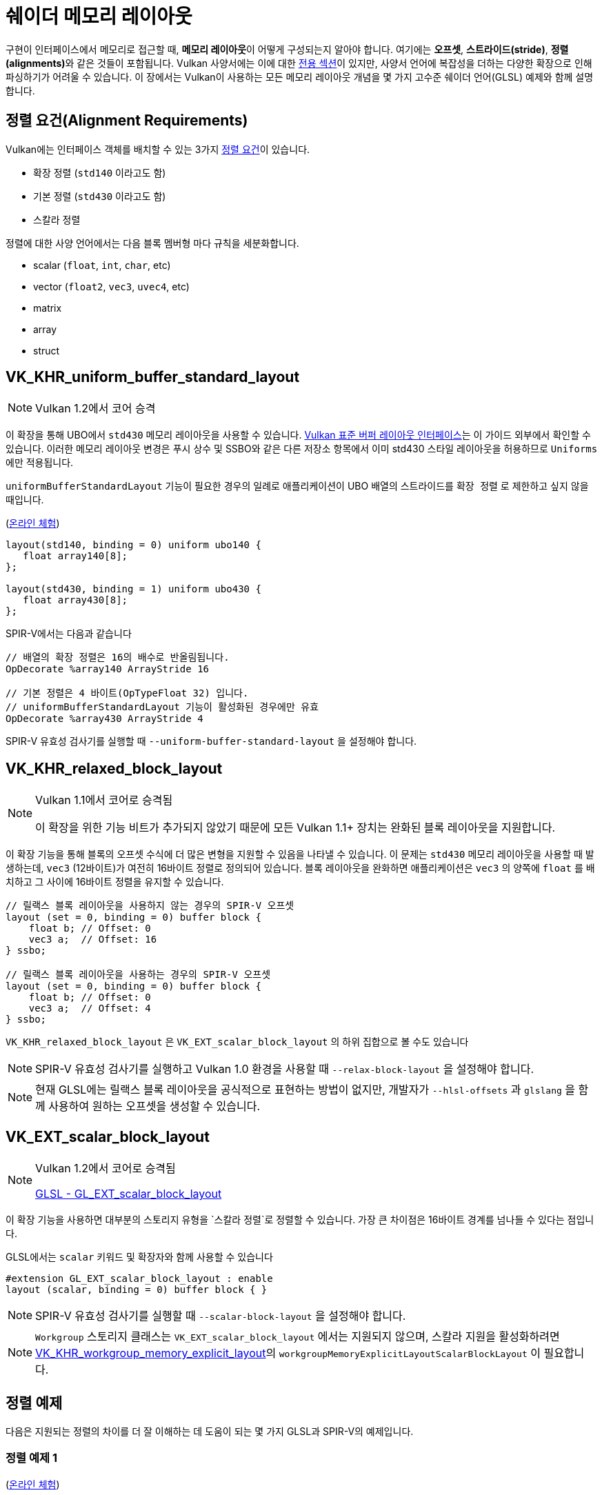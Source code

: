 // Copyright 2022 The Khronos Group, Inc.
// SPDX-License-Identifier: CC-BY-4.0

// Required for both single-page and combined guide xrefs to work
ifndef::chapters[:chapters:]
ifndef::images[:images: images/]

[[shader-memory-layout]]
= 쉐이더 메모리 레이아웃

구현이 인터페이스에서 메모리로 접근할 때, **메모리 레이아웃**이 어떻게 구성되는지 알아야 합니다. 여기에는 **오프셋**, **스트라이드(stride)**, **정렬(alignments)**와 같은 것들이 포함됩니다. Vulkan 사양서에는 이에 대한 link:https://docs.vulkan.org/spec/latest/chapters/interfaces.html#interfaces-resources-layout[전용 섹션]이 있지만, 사양서 언어에 복잡성을 더하는 다양한 확장으로 인해 파싱하기가 어려울 수 있습니다. 이 장에서는 Vulkan이 사용하는 모든 메모리 레이아웃 개념을 몇 가지 고수준 쉐이더 언어(GLSL) 예제와 함께 설명합니다.

// stride : 사전적 정의는 보폭으로 연속된 정점 간의 바이트 오프셋을 의미

[[alignment-requirements]]
== 정렬 요건(Alignment Requirements)

Vulkan에는 인터페이스 객체를 배치할 수 있는 3가지 link:https://docs.vulkan.org/spec/latest/chapters/interfaces.html#interfaces-alignment-requirements[정렬 요건]이 있습니다.

- 확장 정렬 (`std140` 이라고도 함)
- 기본 정렬 (`std430` 이라고도 함)
- 스칼라 정렬

정렬에 대한 사양 언어에서는 다음 블록 멤버형 마다 규칙을 세분화합니다.

- scalar (`float`, `int`, `char`, etc)
- vector (`float2`, `vec3`, `uvec4`, etc)
- matrix
- array
- struct

[[VK_KHR_uniform_buffer_standard_layout]]
== VK_KHR_uniform_buffer_standard_layout

[NOTE]
====
Vulkan 1.2에서 코어 승격
====

이 확장을 통해 UBO에서 `std430` 메모리 레이아웃을 사용할 수 있습니다. link:https://docs.vulkan.org/spec/latest/chapters/interfaces.html#interfaces-resources-standard-layout[Vulkan 표준 버퍼 레이아웃 인터페이스]는 이 가이드 외부에서 확인할 수 있습니다. 이러한 메모리 레이아웃 변경은 푸시 상수 및 SSBO와 같은 다른 저장소 항목에서 이미 std430 스타일 레이아웃을 허용하므로 `Uniforms` 에만 적용됩니다.

`uniformBufferStandardLayout` 기능이 필요한 경우의 일례로 애플리케이션이 UBO 배열의 스트라이드를 `확장 정렬` 로 제한하고 싶지 않을 때입니다.

(link:https://godbolt.org/z/j11d58hcs[온라인 체험])

[source,glsl]
----
layout(std140, binding = 0) uniform ubo140 {
   float array140[8];
};

layout(std430, binding = 1) uniform ubo430 {
   float array430[8];
};
----

SPIR-V에서는 다음과 같습니다

[source,swift]
----
// 배열의 확장 정렬은 16의 배수로 반올림됩니다.
OpDecorate %array140 ArrayStride 16

// 기본 정렬은 4 바이트(OpTypeFloat 32) 입니다.
// uniformBufferStandardLayout 기능이 활성화된 경우에만 유효
OpDecorate %array430 ArrayStride 4
----

SPIR-V 유효성 검사기를 실행할 때 `--uniform-buffer-standard-layout` 을 설정해야 합니다.

[[VK_KHR_relaxed_block_layout]]
== VK_KHR_relaxed_block_layout

[NOTE]
====
Vulkan 1.1에서 코어로 승격됨

이 확장을 위한 기능 비트가 추가되지 않았기 때문에 모든 Vulkan 1.1+ 장치는 완화된 블록 레이아웃을 지원합니다.
====

이 확장 기능을 통해 블록의 `오프셋` 수식에 더 많은 변형을 지원할 수 있음을 나타낼 수 있습니다. 이 문제는 `std430` 메모리 레이아웃을 사용할 때 발생하는데, `vec3` (12바이트)가 여전히 16바이트 정렬로 정의되어 있습니다. 블록 레이아웃을 완화하면 애플리케이션은 `vec3` 의 양쪽에 `float` 를 배치하고 그 사이에 16바이트 정렬을 유지할 수 있습니다.

[source,glsl]
----
// 릴랙스 블록 레이아웃을 사용하지 않는 경우의 SPIR-V 오프셋
layout (set = 0, binding = 0) buffer block {
    float b; // Offset: 0
    vec3 a;  // Offset: 16
} ssbo;

// 릴랙스 블록 레이아웃을 사용하는 경우의 SPIR-V 오프셋
layout (set = 0, binding = 0) buffer block {
    float b; // Offset: 0
    vec3 a;  // Offset: 4
} ssbo;
----

`VK_KHR_relaxed_block_layout` 은 `VK_EXT_scalar_block_layout` 의 하위 집합으로 볼 수도 있습니다

[NOTE]
====
SPIR-V 유효성 검사기를 실행하고 Vulkan 1.0 환경을 사용할 때 `--relax-block-layout` 을 설정해야 합니다.
====

[NOTE]
====
현재 GLSL에는 릴랙스 블록 레이아웃을 공식적으로 표현하는 방법이 없지만, 개발자가 `--hlsl-offsets` 과 `glslang` 을 함께 사용하여 원하는 오프셋을 생성할 수 있습니다.
====

[[VK_EXT_scalar_block_layout]]
== VK_EXT_scalar_block_layout

[NOTE]
====
Vulkan 1.2에서 코어로 승격됨

link:https://github.com/KhronosGroup/GLSL/blob/master/extensions/ext/GL_EXT_scalar_block_layout.txt[GLSL - GL_EXT_scalar_block_layout]
====

이 확장 기능을 사용하면 대부분의 스토리지 유형을 `스칼라 정렬`로 정렬할 수 있습니다. 가장 큰 차이점은 16바이트 경계를 넘나들 수 있다는 점입니다.

GLSL에서는 `scalar` 키워드 및 확장자와 함께 사용할 수 있습니다

[source,glsl]
----
#extension GL_EXT_scalar_block_layout : enable
layout (scalar, binding = 0) buffer block { }
----

[NOTE]
====
SPIR-V 유효성 검사기를 실행할 때 `--scalar-block-layout` 을 설정해야 합니다.
====

[NOTE]
====
`Workgroup` 스토리지 클래스는 `VK_EXT_scalar_block_layout` 에서는 지원되지 않으며, 스칼라 지원을 활성화하려면 xref:{chapters}extensions/shader_features.adoc#VK_KHR_workgroup_memory_explicit_layout[VK_KHR_workgroup_memory_explicit_layout]의 `workgroupMemoryExplicitLayoutScalarBlockLayout` 이 필요합니다.
====

[[alignment-examples]]
== 정렬 예제

다음은 지원되는 정렬의 차이를 더 잘 이해하는 데 도움이 되는 몇 가지 GLSL과 SPIR-V의 예제입니다.

=== 정렬 예제 1

(link:https://godbolt.org/z/9rWKEdf1W[온라인 체험])

[source,glsl]
----
layout(binding = 0) buffer block {
    vec2 a[4];
    vec4 b;
};
----

SPIR-V에서는 다음과 같습니다

[source,swift]
----
// 확장 정렬 (std140)
OpDecorate %vec2array ArrayStride 16
OpMemberDecorate %block 0 Offset 0
OpMemberDecorate %block 1 Offset 64

// 스칼라 정렬과 기본 정렬 (std430)
OpDecorate %vec2array ArrayStride 8
OpMemberDecorate %block 0 Offset 0
OpMemberDecorate %block 1 Offset 32
----

=== 정렬 예제 2

(link:https://godbolt.org/z/YMr6P749b[온라인 체험])

[source,glsl]
----
layout(binding = 0) buffer block {
    float a;
    vec2 b;
    vec2 c;
};
----

SPIR-V에서는 다음과 같습니다

[source,swift]
----
// 확장 정렬 (std140) 과 기본 정렬 (std430)
OpMemberDecorate %block 0 Offset 0
OpMemberDecorate %block 1 Offset 8
OpMemberDecorate %block 2 Offset 16

// 스칼라 정렬
OpMemberDecorate %block 0 Offset 0
OpMemberDecorate %block 1 Offset 4
OpMemberDecorate %block 2 Offset 12
----

=== 정렬 예제 3

(link:https://godbolt.org/z/c4Pe4KvG9[온라인 체험])

[source,glsl]
----
layout(binding = 0) buffer block {
    vec3 a;
    vec2 b;
    vec4 c;
};
----

SPIR-V에서는 다음과 같습니다

[source,swift]
----
// 확장 정렬 (std140) 과 기본 정렬 (std430)
OpMemberDecorate %block 0 Offset 0
OpMemberDecorate %block 1 Offset 16
OpMemberDecorate %block 2 Offset 32

// 스칼라 정렬
OpMemberDecorate %block 0 Offset 0
OpMemberDecorate %block 1 Offset 12
OpMemberDecorate %block 2 Offset 20
----

=== 정렬 예제 4

(link:https://godbolt.org/z/rG17jorf8[온라인 체험])

[source,glsl]
----
layout (binding = 0) buffer block {
    vec3 a;
    vec2 b;
    vec2 c;
    vec3 d;
};
----

SPIR-V에서는 다음과 같습니다

[source,swift]
----
// 확장 정렬 (std140) 과 기본 정렬 (std430)
OpMemberDecorate %block 0 Offset 0
OpMemberDecorate %block 1 Offset 16
OpMemberDecorate %block 2 Offset 24
OpMemberDecorate %block 3 Offset 32

// 스칼라 정렬
OpMemberDecorate %block 0 Offset 0
OpMemberDecorate %block 1 Offset 12
OpMemberDecorate %block 2 Offset 20
OpMemberDecorate %block 3 Offset 28
----
